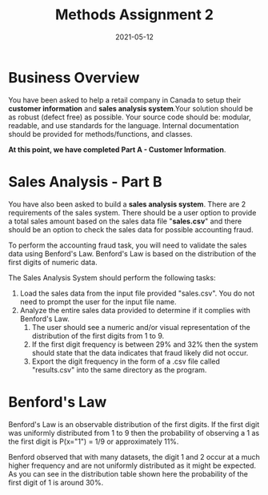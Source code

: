 #+title:	Methods Assignment 2
#+date:		2021-05-12
#+options:	toc:2

* Business Overview

You have been asked to help a retail company in Canada to setup their *customer information* and *sales analysis system*.Your solution should be as robust (defect free) as possible. Your source code should be: modular, readable, and use standards for the language. Internal documentation should be provided for methods/functions, and classes.

*At this point, we have completed Part A - Customer Information*.

* Sales Analysis - Part B

You have also been asked to build a *sales analysis system*. There are 2 requirements of the sales system. There should be a user option to provide a total sales amount based on the sales data file "*sales.csv*" and there should be an option to check the sales data for possible accounting fraud.

To perform the accounting fraud task, you will need to validate the sales data using Benford's Law. Benford's Law is based on the distribution of the first digits of numeric data.

The Sales Analysis System should perform the following tasks:

 1. Load the sales data from the input file provided "sales.csv". You do not need to prompt the user for the input file name.
 2. Analyze the entire sales data provided to determine if it complies with Benford's Law.
    1. The user should see a numeric and/or visual representation of the distribution of the first digits from 1 to 9.
    2. If the first digit frequency is between 29% and 32% then the system should state that the data indicates that fraud likely did not occur.
    3. Export the digit frequency in the form of a .csv file called "results.csv" into the same directory as the program.

* Benford's Law

Benford's Law is an observable distribution of the first digits. If the first digit was uniformly distributed from 1 to 9 then the probability of observing a 1 as the first digit is P(x="1") = 1/9 or approximately 11%.

Benford observed that with many datasets, the digit 1 and 2 occur at a much higher frequency and are not uniformly distributed as it might be expected. As you can see in the distribution table shown here the probability of the first digit of 1 is around 30%.
